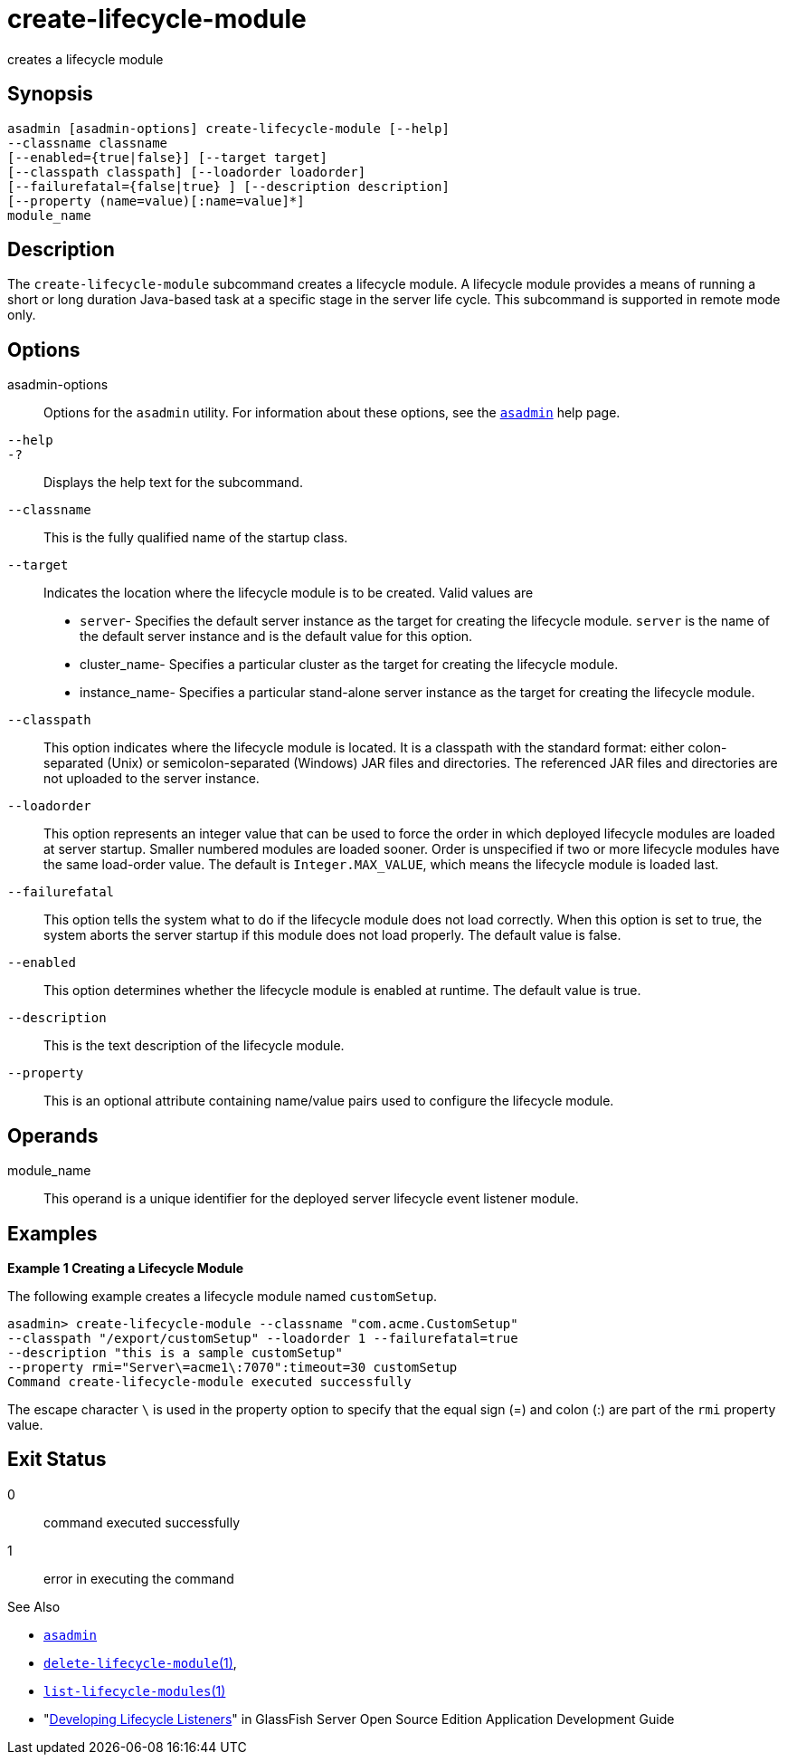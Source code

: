 [[create-lifecycle-module]]
= create-lifecycle-module

creates a lifecycle module

[[synopsis]]
== Synopsis

[source,shell]
----
asadmin [asadmin-options] create-lifecycle-module [--help] 
--classname classname
[--enabled={true|false}] [--target target]
[--classpath classpath] [--loadorder loadorder]
[--failurefatal={false|true} ] [--description description]
[--property (name=value)[:name=value]*]
module_name
----

[[description]]
== Description

The `create-lifecycle-module` subcommand creates a lifecycle module.
A lifecycle module provides a means of running a short or long duration Java-based task at a specific stage in the server life cycle. This subcommand is supported in remote mode only.

[[options]]
== Options

asadmin-options::
  Options for the `asadmin` utility. For information about these options, see the xref:asadmin.adoc#asadmin-1m[`asadmin`] help page.
`--help`::
`-?`::
  Displays the help text for the subcommand.
`--classname`::
  This is the fully qualified name of the startup class.
`--target`::
  Indicates the location where the lifecycle module is to be created. Valid values are +
  * `server`- Specifies the default server instance as the target for
  creating the lifecycle module. `server` is the name of the default server instance and is the default value for this option.
  * cluster_name- Specifies a particular cluster as the target for creating the lifecycle module.
  * instance_name- Specifies a particular stand-alone server instance as the target for creating the lifecycle module.
`--classpath`::
  This option indicates where the lifecycle module is located. It is a classpath with the standard format: either colon-separated (Unix) or semicolon-separated (Windows) JAR files and directories.
  The referenced JAR files and directories are not uploaded to the server instance.
`--loadorder`::
  This option represents an integer value that can be used to force the order in which deployed lifecycle modules are loaded at server startup. Smaller numbered modules are loaded sooner.
  Order is unspecified if two or more lifecycle modules have the same load-order value. The default is `Integer.MAX_VALUE`, which means the lifecycle module is loaded last.
`--failurefatal`::
  This option tells the system what to do if the lifecycle module does not load correctly. When this option is set to true, the system aborts
  the server startup if this module does not load properly. The default value is false.
`--enabled`::
  This option determines whether the lifecycle module is enabled at runtime. The default value is true.
`--description`::
  This is the text description of the lifecycle module.
`--property`::
  This is an optional attribute containing name/value pairs used to configure the lifecycle module.

[[operands]]
== Operands

module_name::
  This operand is a unique identifier for the deployed server lifecycle event listener module.

[[examples]]
== Examples

*Example 1 Creating a Lifecycle Module*

The following example creates a lifecycle module named `customSetup`.

[source,shell]
----
asadmin> create-lifecycle-module --classname "com.acme.CustomSetup" 
--classpath "/export/customSetup" --loadorder 1 --failurefatal=true 
--description "this is a sample customSetup" 
--property rmi="Server\=acme1\:7070":timeout=30 customSetup
Command create-lifecycle-module executed successfully
----

The escape character `\` is used in the property option to specify that the equal sign (=) and colon (:) are part of the `rmi` property value.

[[exit-status]]
== Exit Status

0::
  command executed successfully
1::
  error in executing the command

See Also

* xref:asadmin.adoc#asadmin-1m[`asadmin`]
* xref:delete-lifecycle-module.adoc#delete-lifecycle-module[`delete-lifecycle-module`(1)],
* xref:list-lifecycle-modules.adoc#list-lifecycle-modules[`list-lifecycle-modules`(1)]
* "xref:application-development-guide:lifecycle-listeners.adoc#developing-lifecycle-listeners[Developing Lifecycle Listeners]" in GlassFish Server Open Source Edition Application Development Guide


